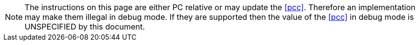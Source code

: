ifndef::cheri_standalone_spec[]
NOTE: The instructions on this page are either PC relative or may update the
<<pcc>>. Therefore an implementation may make them illegal in debug mode. If
they are supported then the value of the <<pcc>> in debug mode is UNSPECIFIED by this
document.
endif::[]
